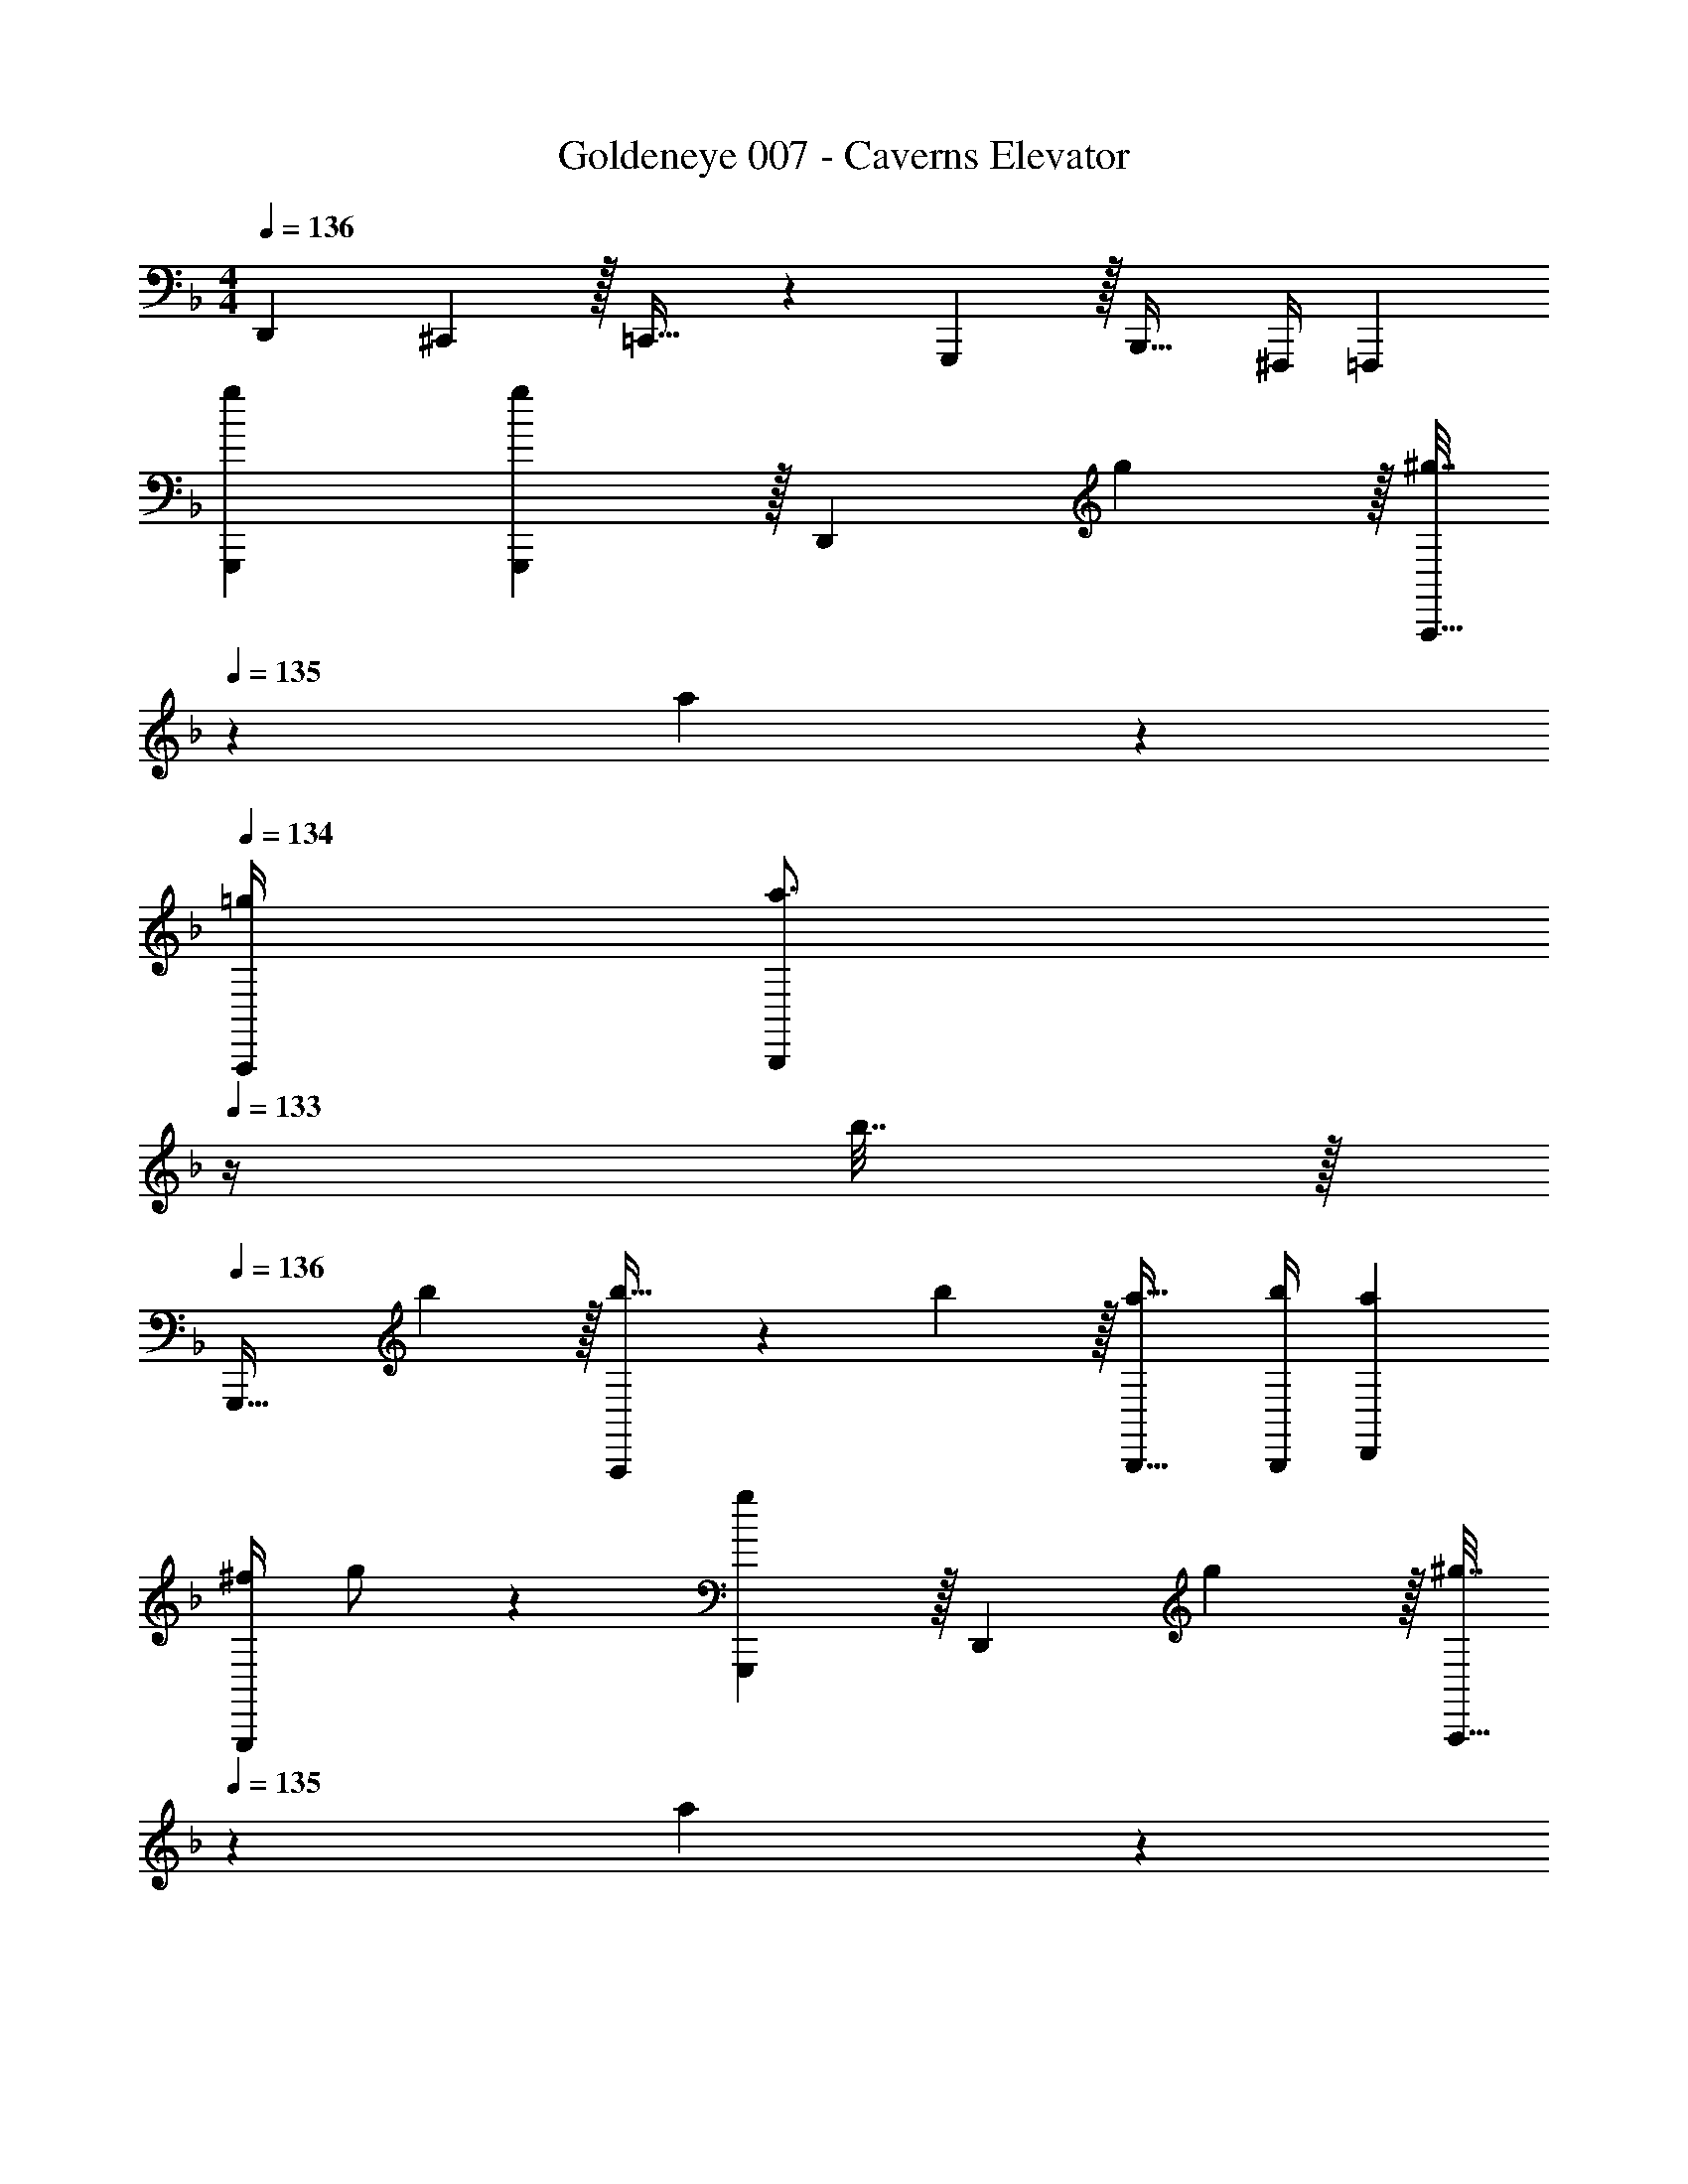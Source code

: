 X: 1
T: Goldeneye 007 - Caverns Elevator
Z: ABC Generated by Starbound Composer
L: 1/4
M: 4/4
Q: 1/4=136
K: F
D,,7/9 ^C,,2/9 z/32 =C,,23/32 z/36 G,,,2/9 z/32 B,,,23/32 ^F,,,/4 =F,,, 
[g7/9G,,,7/9] [g2/9G,,,2/9] z/32 [z215/288D,,] g2/9 z/32 [^g7/32A,,,23/32] 
Q: 1/4=135
z/36 a4/9 z/36 
Q: 1/4=134
[=g/4A,,,/4] [z/a3/4B,,,] 
Q: 1/4=133
z/4 b7/32 z/32 
Q: 1/4=136
[z7/9G,,,33/32] b2/9 z/32 [b23/32A,,,] z/36 b2/9 z/32 [a23/32B,,,23/32] [b/4B,,,/4] [aD,,] 
[z2/9^f/4G,,,7/9] g/ z/18 [G,,,2/9g19/72] z/32 [z215/288D,,] g2/9 z/32 [^g7/32A,,,23/32] 
Q: 1/4=135
z/36 a4/9 z/36 
Q: 1/4=134
[=g/4A,,,/4] [z/a3/4B,,,] 
Q: 1/4=133
z/4 b7/32 z/32 
Q: 1/4=136
[z7/9G,,,33/32] b2/9 z/32 [z215/288A,,,] b2/9 z/32 [a23/32B,,,23/32] [b/4B,,,/4] [gG,,,] 
[g7/9G,,,7/9] [g2/9G,,,2/9] z/32 [z215/288D,,] g2/9 z/32 [^g7/32A,,,23/32] 
Q: 1/4=135
z/36 a4/9 z/36 
Q: 1/4=134
[=g/4A,,,/4] [z/a3/4B,,,] 
Q: 1/4=133
z/4 b7/32 z/32 
Q: 1/4=136
[z7/9G,,,33/32] b2/9 z/32 [b23/32A,,,] z/36 b2/9 z/32 [a23/32B,,,23/32] [b/4B,,,/4] [aD,,] 
[z2/9f/4G,,,7/9] g/ z/18 [G,,,2/9g19/72] z/32 [z215/288D,,] g2/9 z/32 [^g7/32A,,,23/32] 
Q: 1/4=135
z/36 a4/9 z/36 
Q: 1/4=134
[=g/4A,,,/4] [z/a3/4B,,,] 
Q: 1/4=133
z/4 b7/32 z/32 
Q: 1/4=136
[z7/9G,,,33/32] b2/9 z/32 [z215/288A,,,] b2/9 z/32 [a23/32B,,,23/32] [b/4B,,,/4] [g9/28G,,,] z5/224 b67/224 z/42 d'29/96 z/32 
[b7/9d'7/9g'7/9G,,,7/9] [G,,,2/9b361/288d'361/288g'361/288] z/32 G,,,23/32 z/36 G,,,2/9 z/32 [z7/32G,31/32A,,,31/32] 
Q: 1/4=135
z/ 
Q: 1/4=134
z/4 [z/B,,,] 
Q: 1/4=133
z/ 
Q: 1/4=136
[G,,,7/9b33/32d'33/32g'33/32] G,,,2/9 z/32 [G,23/32G,,,23/32] z/36 [G,,,2/9b35/36d'35/36g'35/36] z/32 [z23/32B,,,31/32] G,/4 [g9/28D,,] z5/224 b67/224 z/42 e'29/96 z/32 
[b7/9d'7/9g'7/9G,,,7/9] [G,,,2/9b361/288d'361/288g'361/288] z/32 G,,,23/32 z/36 G,,,2/9 z/32 [z7/32G,31/32A,,,31/32] 
Q: 1/4=135
z/ 
Q: 1/4=134
z/4 [z/B,,,] 
Q: 1/4=133
z/ 
Q: 1/4=136
[G,,,7/9b33/32d'33/32g'33/32] G,,,2/9 z/32 [G,23/32G,,,23/32] z/36 [G,,,2/9b35/36d'35/36g'35/36] z/32 [z7/32A,,,31/32] 
Q: 1/4=135
z/ 
Q: 1/4=134
G,/4 [g9/28B,,,] z5/224 [z5/32b67/224] 
Q: 1/4=133
z/6 e'29/96 z/32 
Q: 1/4=136
[b7/9d'7/9g'7/9G,,,7/9] [G,,,2/9b361/288d'361/288g'361/288] z/32 G,,,23/32 z/36 G,,,2/9 z/32 [z7/32G,31/32A,,,31/32] 
Q: 1/4=135
z/ 
Q: 1/4=134
z/4 [z/B,,,] 
Q: 1/4=133
z/ 
Q: 1/4=136
[G,,,7/9b33/32d'33/32g'33/32] G,,,2/9 z/32 [G,23/32G,,,23/32] z/36 [G,,,2/9b35/36d'35/36g'35/36] z/32 [z23/32B,,,31/32] G,/4 [g9/28D,,] z5/224 b67/224 z/42 e'29/96 z/32 
[b7/9d'7/9g'7/9G,,,7/9] [G,,,2/9b361/288d'361/288g'361/288] z/32 G,,,23/32 z/36 G,,,2/9 z/32 [G,31/32A,,,31/32] B,,, 
[G,,,7/9b33/32d'33/32g'33/32] G,,,2/9 z/32 [G,23/32G,,,23/32] z/36 [G,,,2/9b35/36d'35/36g'35/36] z/32 [z23/32A,,,31/32] [z/4G,5/4] G,,, 
[d'7/9D,,7/9] [^c'2/9^C,,2/9] z/32 [=c'23/32=C,,23/32] z/36 [g2/9G,,,2/9] z/32 [b23/32B,,,23/32] [f/4^F,,,/4] [=f=F,,,] 
[g7/9G,,,7/9] [g2/9G,,,2/9] z/32 [z215/288D,,] g2/9 z/32 [^g7/32A,,,23/32] 
Q: 1/4=135
z/36 a4/9 z/36 
Q: 1/4=134
[=g/4A,,,/4] [z/a3/4B,,,] 
Q: 1/4=133
z/4 b7/32 z/32 
Q: 1/4=136
[z7/9G,,,33/32] b2/9 z/32 [b23/32A,,,] z/36 b2/9 z/32 [a23/32B,,,23/32] [b/4B,,,/4] [aD,,] 
[z2/9^f/4G,,,7/9] g/ z/18 [G,,,2/9g19/72] z/32 [z215/288D,,] g2/9 z/32 [^g7/32A,,,23/32] 
Q: 1/4=135
z/36 a4/9 z/36 
Q: 1/4=134
[=g/4A,,,/4] [z/a3/4B,,,] 
Q: 1/4=133
z/4 b7/32 z/32 
Q: 1/4=136
[z7/9G,,,33/32] b2/9 z/32 [z215/288A,,,] b2/9 z/32 [a23/32B,,,23/32] [b/4B,,,/4] [gG,,,] 
[g7/9G,,,7/9] [g2/9G,,,2/9] z/32 [z215/288D,,] g2/9 z/32 [^g7/32A,,,23/32] 
Q: 1/4=135
z/36 a4/9 z/36 
Q: 1/4=134
[=g/4A,,,/4] [z/a3/4B,,,] 
Q: 1/4=133
z/4 b7/32 z/32 
Q: 1/4=136
[z7/9G,,,33/32] b2/9 z/32 [b23/32A,,,] z/36 b2/9 z/32 [a23/32B,,,23/32] [b/4B,,,/4] [aD,,] 
[z2/9f/4G,,,7/9] g/ z/18 [G,,,2/9g19/72] z/32 [z215/288D,,] g2/9 z/32 [^g7/32A,,,23/32] 
Q: 1/4=135
z/36 a4/9 z/36 
Q: 1/4=134
[=g/4A,,,/4] [z/a3/4B,,,] 
Q: 1/4=133
z/4 b7/32 z/32 
Q: 1/4=136
[z7/9G,,,33/32] b2/9 z/32 [z215/288A,,,] b2/9 z/32 [a23/32B,,,23/32] [b/4B,,,/4] [g9/28G,,,] z5/224 b67/224 z/42 d'29/96 z/32 
[b7/9d'7/9g'7/9G,,,7/9] [G,,,2/9b361/288d'361/288g'361/288] z/32 G,,,23/32 z/36 G,,,2/9 z/32 [z7/32G,31/32A,,,31/32] 
Q: 1/4=135
z/ 
Q: 1/4=134
z/4 [z/B,,,] 
Q: 1/4=133
z/ 
Q: 1/4=136
[G,,,7/9b33/32d'33/32g'33/32] G,,,2/9 z/32 [G,23/32G,,,23/32] z/36 [G,,,2/9b35/36d'35/36g'35/36] z/32 [z23/32B,,,31/32] G,/4 [g9/28D,,] z5/224 b67/224 z/42 e'29/96 z/32 
[b7/9d'7/9g'7/9G,,,7/9] [G,,,2/9b361/288d'361/288g'361/288] z/32 G,,,23/32 z/36 G,,,2/9 z/32 [z7/32G,31/32A,,,31/32] 
Q: 1/4=135
z/ 
Q: 1/4=134
z/4 [z/B,,,] 
Q: 1/4=133
z/ 
Q: 1/4=136
[G,,,7/9b33/32d'33/32g'33/32] G,,,2/9 z/32 [G,23/32G,,,23/32] z/36 [G,,,2/9b35/36d'35/36g'35/36] z/32 [z7/32A,,,31/32] 
Q: 1/4=135
z/ 
Q: 1/4=134
G,/4 [g9/28B,,,] z5/224 [z5/32b67/224] 
Q: 1/4=133
z/6 e'29/96 z/32 
Q: 1/4=136
[b7/9d'7/9g'7/9G,,,7/9] [G,,,2/9b361/288d'361/288g'361/288] z/32 G,,,23/32 z/36 G,,,2/9 z/32 [z7/32G,31/32A,,,31/32] 
Q: 1/4=135
z/ 
Q: 1/4=134
z/4 [z/B,,,] 
Q: 1/4=133
z/ 
Q: 1/4=136
[G,,,7/9b33/32d'33/32g'33/32] G,,,2/9 z/32 [G,23/32G,,,23/32] z/36 [G,,,2/9b35/36d'35/36g'35/36] z/32 [z23/32B,,,31/32] G,/4 [g9/28D,,] z5/224 b67/224 z/42 e'29/96 z/32 
[b7/9d'7/9g'7/9G,,,7/9] [G,,,2/9b361/288d'361/288g'361/288] z/32 G,,,23/32 z/36 G,,,2/9 z/32 [G,31/32A,,,31/32] B,,, 
[G,,,7/9b33/32d'33/32g'33/32] G,,,2/9 z/32 [G,23/32G,,,23/32] z/36 [G,,,2/9b35/36d'35/36g'35/36] z/32 [z23/32A,,,31/32] [z/4G,5/4] G,,, 
[d'7/9D,,7/9] [^c'2/9^C,,2/9] z/32 [=c'23/32=C,,23/32] z/36 [g2/9G,,,2/9] z/32 [b23/32B,,,23/32] [f/4^F,,,/4] [=f=F,,,] 
